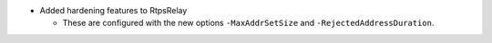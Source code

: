 .. news-prs: 4045
.. news-push: Additions
- Added hardening features to RtpsRelay

  - These are configured with the new options ``-MaxAddrSetSize`` and ``-RejectedAddressDuration``.

.. news-pop

